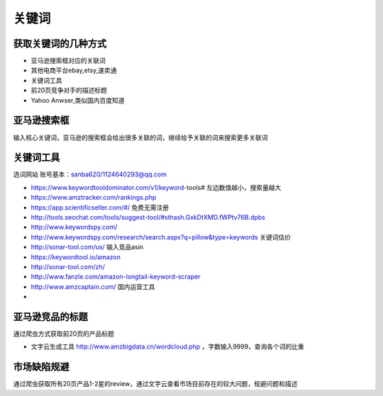 关键词
==================

获取关键词的几种方式
~~~~~~~~~~~~~~~~~~~~~

* 亚马逊搜索框对应的关联词
* 其他电商平台ebay,etsy,速卖通
* 关键词工具
* 前20页竞争对手的描述标题
* Yahoo Anwser,类似国内百度知道


亚马逊搜索框
~~~~~~~~~~~~~~~~~~~~~~
输入核心关键词，亚马逊的搜索框会给出很多关联的词，继续给予关联的词来搜索更多关联词


关键词工具
~~~~~~~~~~~~~~~~~~~~~~
选词网站
账号基本：sanba620/1124640293@qq.com

* https://www.keywordtooldominator.com/v1/keyword-tools#  左边数值越小，搜索量越大
* https://www.amztracker.com/rankings.php
* https://app.scientificseller.com/#/   免费无需注册
* http://tools.seochat.com/tools/suggest-tool/#sthash.GxkDtXMD.fWPtv76B.dpbs
* http://www.keywordspy.com/
* http://www.keywordspy.com/research/search.aspx?q=pillow&type=keywords  关键词估价
* http://sonar-tool.com/us/ 输入竞品asin
* https://keywordtool.io/amazon
* http://sonar-tool.com/zh/
* http://www.fanzle.com/amazon-longtail-keyword-scraper
* http://www.amzcaptain.com/ 国内运营工具
*

亚马逊竞品的标题
~~~~~~~~~~~~~~~~~~~~~~
通过爬虫方式获取前20页的产品标题

* 文字云生成工具 http://www.amzbigdata.cn/wordcloud.php ，字数输入9999，查询各个词的比重


市场缺陷规避
~~~~~~~~~~~~~~~~~~~~~~
通过爬虫获取所有20页产品1-2星的review，通过文字云查看市场目前存在的较大问题，规避问题和描述
